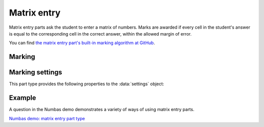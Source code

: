.. _matrix-entry:

Matrix entry
^^^^^^^^^^^^

Matrix entry parts ask the student to enter a matrix of numbers. 
Marks are awarded if every cell in the student's answer is equal to the corresponding cell in the correct answer, within the allowed margin of error.
    
You can find `the matrix entry part's built-in marking algorithm at GitHub <https://github.com/numbas/Numbas/blob/master/marking_scripts/matrixentry.jme>`_.

Marking
#######

.. glossary::
    Correct answer
        The expected answer to the part. 
        This is a JME expression which must evaluate to a :data:`matrix`.

    Number of rows
        The default number of rows in the student's answer field.

    Number of columns
        The default number of columns in the student's answer field.

    Allow student to change size of matrix?
        If this is ticked, then the student can change the number of rows or columns in their answer. 
        Use this if you don't want to give a hint about the dimensions of the answer.

    Minimum number of rows
        If the student is allowed to change the size of the matrix, then the number of rows they choose must be at least this number.

    Maximum number of rows
        If the student is allowed to change the size of the matrix, then the number of rows they choose must be at most this number.
        A value of 0 means there is no limit.

    Minimum number of columns
        If the student is allowed to change the size of the matrix, then the number of columns they choose must be at least this number.

    Maximum number of columns
        If the student is allowed to change the size of the matrix, then the number of columns they choose must be at most this number.
        A value of 0 means there is no limit.

    Margin of error allowed in each cell
        If the absolute difference between the student's value for a particular cell and the correct answer's is less than this value, then it will be marked as correct.

    Gain marks for each correct cell?
        If this is ticked, the student will be awarded marks according to the proportion of cells that are marked correctly. 
        If this is not ticked, they will only receive the marks for the part if they get every cell right. 
        If their answer does not have the same dimensions as the correct answer, they are always awarded zero marks.

    Precision restriction
        You can insist that the student gives their answer to a particular number of decimal places or significant figures. 
        For example, if you want the answer to be given to 3 decimal places, :math:`3.1` will fail this restriction, while :math:`3.100` will pass. 

        The cells of the correct answer are rounded off to the maximum precision as the student used in any of their cells, or the required precision - whichever is greater. 
        If the student's answer is within the specified tolerance of the rounded-off correct value, it is classed as correct.
        Finally, if any of the cells in the student's answer are not given to the required precision, the penalty is applied.

        If the precision doesn't matter, select :guilabel:`None`.

    Allow the student to enter fractions?
        This option is only available when no precision restriction is applied, since they apply to decimal numbers. 
        If this is ticked, the student can enter a ratio of two whole numbers, e.g. ``-3/8``, as their answer.

    Display numbers in the correct answer as fractions?
        If this is ticked, then non-integer numbers in the correct answer will be displayed as fractions instead of decimals.

    Require trailing zeros?
        This option only applies when a precision restriction is selected. 
        If this is ticked, the student must add zeros to the end of their answer (when appropriate) to make it represent the correct precision. 
        For example, consider a part whose correct answer is :math:`1.4`, and you want the student's answer to be correct to three decimal places. 
        If "Require trailing zeros?" is ticked, only the answer :math:`1.400` will be marked correct. 
        If it is not ticked, any of :math:`1.4`, :math:`1.40` or :math:`1.400` will be marked as correct. 
        If *too many* zeros are used, e.g. :math:`1.4000`, the answer is marked as incorrect.

    Partial credit for wrong precision
        This option only applies when a precision restriction is selected. 
        If the student does not give all of the cells in their answer to the required precision, they only get this much of the available credit for the part.

    Message if wrong precision
        This option only applies when a precision restriction is selected. 
        If the student does not give all of the cells in their answer to the required precision, they are given this feedback message.
 
Marking settings
################

This part type provides the following properties to the :data:`settings` object:

.. data:: correctAnswer
    :noindex:

    The correct answer to the part, as set in :term:`Correct answer`.

.. data:: numRows

    The default :term:`Number of rows` in the student's answer.

.. data:: numColumns

    The default :term:`Number of columns` in the student's answer.

.. data:: allowResize

    :term:`Allow student to change size of matrix?`

.. data:: tolerance

    :term:`Margin of error allowed in each cell`

.. data:: markPerCell

    :term:`Gain marks for each correct cell?`

.. data:: allowFractions
    :noindex:

    :term:`Allow the student to enter fractions?`

.. data:: precisionType
    :noindex:

    The type of precision restriction to apply: one of ``"none"``, ``"dp"`` or ``"sigfig"``, as set in :term:`Precision restriction`.

.. data:: precision
    :noindex:

    The number of decimal places or significant figures to require.

.. data:: precisionPC
    :noindex:

    The proportion of credit to award if any cell is not given to the required precision.

.. data:: precisionMessage
    :noindex:

    A message to display in the marking feedback if any cell in the student's answer was not given to the required precision.

.. data:: strictPrecision
    :noindex:

    :term:`Require trailing zeros?`

Example
#######

A question in the Numbas demo demonstrates a variety of ways of using matrix entry parts.

`Numbas demo: matrix entry part type <https://numbas.mathcentre.ac.uk/question/66182/numbas-demo-matrix-entry-part-type/>`_

